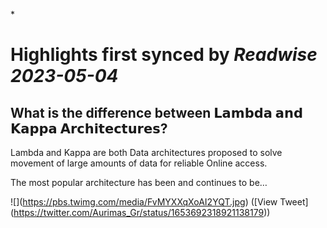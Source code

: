 *
* Highlights first synced by [[Readwise]] [[2023-05-04]]
** What is the difference between 𝗟𝗮𝗺𝗯𝗱𝗮 𝗮𝗻𝗱 𝗞𝗮𝗽𝗽𝗮 𝗔𝗿𝗰𝗵𝗶𝘁𝗲𝗰𝘁𝘂𝗿𝗲𝘀?
 
Lambda and Kappa are both Data architectures proposed to solve movement of large amounts of data for reliable Online access.
 
The most popular architecture has been and continues to be… 

![](https://pbs.twimg.com/media/FvMYXXqXoAI2YQT.jpg) ([View Tweet](https://twitter.com/Aurimas_Gr/status/1653692318921138179))
